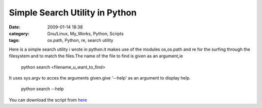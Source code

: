 Simple Search Utility in Python
###############################
:date: 2009-01-14 18:38
:category: Gnu/Linux, My_Works, Python, Scripts
:tags: os.path, Python, re, search utility

.. raw:: html

   <p>

Here is a simple search utility i wrote in python.it makes use of the
modules os,os.path and re for the surfing through the filesystem and to
match the files.The name of the file to find is given as an argument,ie

    python search <filename\_u\_want\_to\_find>

It uses sys.argv to acces the arguments given.give '--help' as an
argument to display help.

    python search --help

You can download the script from `here`_

.. raw:: html

   </p>

.. _here: http://ragsagar.freehostia.com/search
